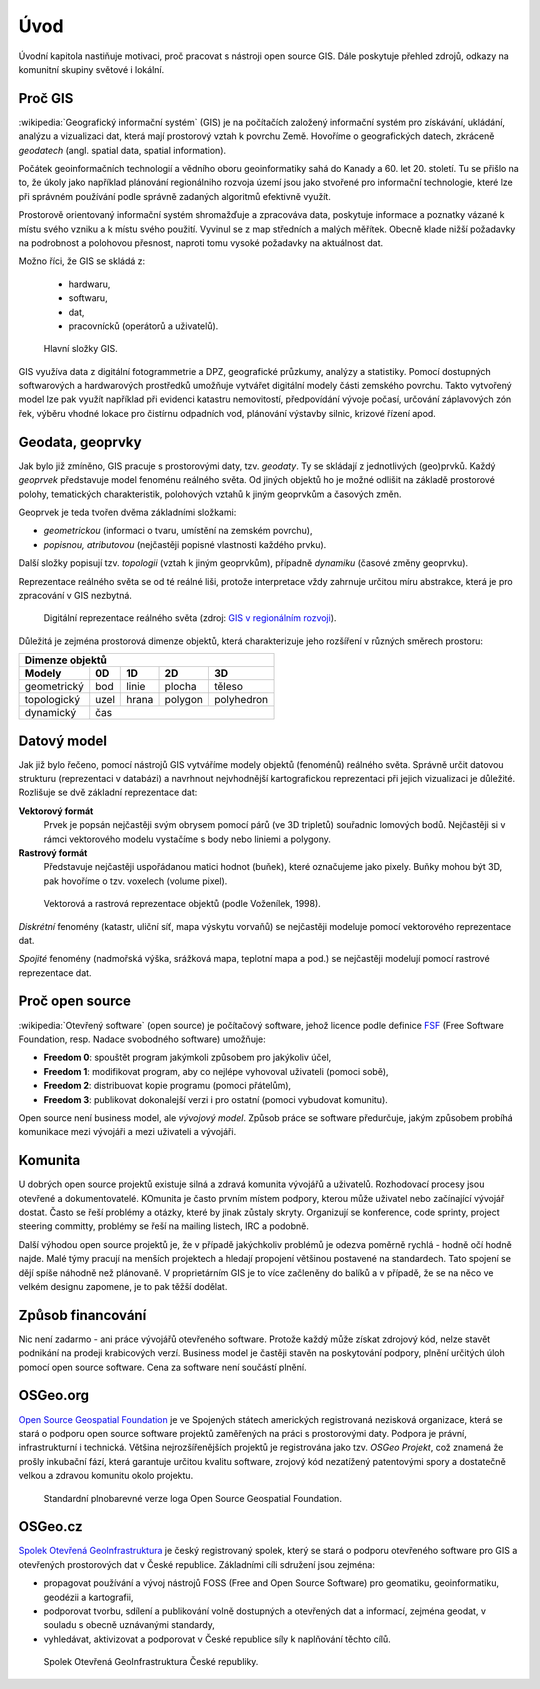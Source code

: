 Úvod
====

Úvodní kapitola nastiňuje motivaci, proč pracovat s nástroji open source GIS. 
Dále poskytuje přehled zdrojů, odkazy na komunitní skupiny světové i lokální.

Proč GIS
--------

:wikipedia:`Geografický informační systém` (GIS) je na počítačích
založený informační systém pro získávání, ukládání, analýzu a
vizualizaci dat, která mají prostorový vztah k povrchu Země. Hovoříme
o geografických datech, zkráceně *geodatech* (angl. spatial data, spatial 
information). 

Počátek geoinformačních technologií a vědního oboru geoinformatiky sahá do Kanady 
a 60. let 20. století. Tu se přišlo na to, že úkoly jako například plánování 
regionálniho rozvoja území jsou jako stvořené pro informační technologie, které 
lze při správném používání podle správně zadaných algoritmů efektivně využít.

Prostorově orientovaný informační systém shromažďuje a zpracováva data,
poskytuje informace a poznatky vázané k místu svého vzniku a k místu svého
použití. Vyvinul se z map středních a malých měřítek. Obecně klade nižší 
požadavky na podrobnost a polohovou přesnost, naproti tomu vysoké požadavky 
na aktuálnost dat. 

Možno říci, že GIS se skládá z:

 * hardwaru,
 * softwaru,
 * dat,
 * pracovnícků (operátorů a uživatelů).
  
.. _gis-slozeni:
      
.. figure:: ./images/gis-slozeni.svg
   :class: middle
    
   Hlavní složky GIS.

GIS využíva data z digitální fotogrammetrie a DPZ, geografické průzkumy, analýzy 
a statistiky. Pomocí dostupných softwarových a hardwarových prostředků umožňuje 
vytvářet digitální modely části zemského povrchu. Takto vytvořený model
lze pak využít například při evidenci katastru nemovitostí, předpovídání vývoje
počasí, určování záplavových zón řek, výběru vhodné lokace pro čistírnu
odpadních vod, plánování výstavby silnic, krizové řízení apod.

Geodata, geoprvky
-----------------

Jak bylo již zmíněno, GIS pracuje s prostorovými daty, tzv. *geodaty*. 
Ty se skládají z jednotlivých (geo)prvků. Každý *geoprvek* představuje 
model fenoménu reálného světa. Od jiných objektů ho je možné odlišit 
na základě prostorové polohy, tematických charakteristik, polohových vztahů 
k jiným geoprvkům a časových změn.

Geoprvek je teda tvořen dvěma základními složkami:

* *geometrickou* (informaci o tvaru, umístění na zemském povrchu),
* *popisnou, atributovou* (nejčastěji popisné vlastnosti každého prvku).

Další složky popisují tzv. *topologii* (vztah k jiným geoprvkům), případně *dynamiku* 
(časové změny geoprvku).

Reprezentace reálného světa se od té reálné liši, protože interpretace vždy 
zahrnuje určitou míru abstrakce, která je pro zpracování v GIS nezbytná.

.. _mira-abstrakce:
      
.. figure:: ./images/mira-abstrakce.png
   :class: middle
    
   Digitální reprezentace reálného světa (zdroj: 
   `GIS v regionálním rozvoji <https://is.mendelu.cz/eknihovna/opory/index.pl?opora=5784>`_).

Důležitá je zejména prostorová dimenze objektů, která charakterizuje jeho 
rozšíření v různých směrech prostoru:

.. table::
   :class: border
        
   +----------------------------------------------+
   |                  Dimenze objektů             |
   +===========+=======+=======+=======+==========+
   | **Modely**| **0D**|**1D** |**2D** |  **3D**  |
   +-----------+-------+-------+-------+----------+
   |geometrický|  bod  | linie | plocha|  těleso  |
   +-----------+-------+-------+-------+----------+
   |topologický| uzel  | hrana |polygon|polyhedron|
   +-----------+-------+-------+-------+----------+
   |dynamický  | čas                              |
   +-----------+-------+-------+-------+----------+
  
Datový model
------------

Jak již bylo řečeno, pomocí nástrojů GIS vytváříme modely objektů
(fenoménů) reálného světa. Správně určit datovou strukturu (reprezentaci 
v databázi) a navrhnout nejvhodnější kartografickou reprezentaci při jejich 
vizualizaci je důležité. 
Rozlišuje se dvě základní reprezentace dat:

**Vektorový formát**
    Prvek je popsán nejčastěji svým obrysem pomocí párů (ve 3D tripletů)
    souřadnic lomových bodů. Nejčastěji si v rámci vektorového modelu vystačíme
    s body nebo liniemi a polygony.

**Rastrový formát**
    Představuje nejčastěji uspořádanou matici hodnot (buňek), které
    označujeme jako pixely. Buňky mohou být 3D, pak hovoříme o
    tzv. voxelech (volume pixel).

.. _datovy-model:
      
.. figure:: ./images/datovy-model.png
   :class: middle
    
   Vektorová a rastrová reprezentace objektů (podle Voženílek, 1998).

*Diskrétní* fenomény  (katastr, uliční síť, mapa výskytu vorvaňů) se
nejčastěji modeluje pomocí vektorového reprezentace dat.

*Spojité* fenomény (nadmořská výška, srážková mapa, teplotní mapa a
pod.) se nejčastěji modelují pomocí rastrové reprezentace dat.

Proč open source
----------------
:wikipedia:`Otevřený software` (open source) je počítačový software, jehož licence
podle definice `FSF <https://www.gnu.org/philosophy/free-sw.en.html>`_ 
(Free Software Foundation, resp. Nadace svobodného software) umožňuje:

* **Freedom 0**: spouštět program jakýmkoli způsobem pro jakýkoliv účel,
* **Freedom 1**: modifikovat program, aby co nejlépe vyhovoval uživateli (pomoci sobě),
* **Freedom 2**: distribuovat kopie programu (pomoci přátelům),
* **Freedom 3**: publikovat dokonalejší verzi i pro ostatní (pomoci vybudovat komunitu).

Open source není business model, ale *vývojový model*. Způsob práce se software
předurčuje, jakým způsobem probíhá komunikace mezi vývojáři a mezi uživateli a
vývojáři. 


Komunita
--------

U dobrých open source projektů existuje silná a zdravá komunita vývojářů a
uživatelů. Rozhodovací procesy jsou otevřené a dokumentovatelé. KOmunita je často 
prvním místem podpory, kterou může uživatel nebo začínající
vývojář dostat. Často se řeší problémy a otázky, které by jinak zůstaly skryty. 
Organizují se konference, code sprinty, project steering committy, problémy 
se řeší na mailing listech, IRC a podobně. 

Další výhodou open source projektů je, že 
v případě jakýchkoliv problémů je odezva poměrně rychlá - hodně očí hodně najde. 
Malé týmy pracují na menších projektech a hledají propojení většinou postavené 
na standardech. Tato spojení se dějí spíše náhodně než plánovaně. 
V proprietárním GIS je to více začleněny do balíků a v případě, že se na něco 
ve velkém designu zapomene, je to pak těžší dodělat.

Způsob financování
------------------

Nic není zadarmo - ani práce vývojářů otevřeného software. Protože každý může
získat zdrojový kód, nelze stavět podnikání na prodeji krabicových verzí. Business
model je častěji stavěn na poskytování podpory, plnění určitých úloh pomocí open source
software. Cena za software není součástí plnění.

OSGeo.org
---------

`Open Source Geospatial Foundation <http://osgeo.org>`_ je ve Spojených státech 
amerických registrovaná nezisková organizace, která se stará o podporu open source 
software projektů zaměřených na práci s prostorovými daty. Podpora je právní, 
infrastrukturní i technická.
Většina nejrozšířenějších projektů je registrována jako tzv. *OSGeo Projekt*, což
znamená že prošly inkubační fází, která garantuje určitou kvalitu software,
zrojový kód nezatížený patentovými spory a dostatečně velkou a zdravou komunitu
okolo projektu.

.. _osgeo-logo:
      
.. figure:: ./images/osgeo-logo.png
   :class: small
    
   Standardní plnobarevné verze loga Open Source Geospatial Foundation.

OSGeo.cz
--------

`Spolek Otevřená GeoInfrastruktura <http://osgeo.cz>`_ je český registrovaný
spolek, který se stará o podporu otevřeného software pro GIS a otevřených
prostorových dat v České republice. Základními cíli sdružení jsou zejména:

* propagovat používání a vývoj nástrojů FOSS (Free and Open Source Software) 
  pro geomatiku, geoinformatiku, geodézii a kartografii,
* podporovat tvorbu, sdílení a publikování volně dostupných a otevřených dat 
  a informací, zejména geodat, v souladu s obecně uznávanými standardy,
* vyhledávat, aktivizovat a podporovat v České republice síly k naplňování těchto cílů.

.. _osgeo-cz-logo:
      
.. figure:: ./images/osgeo-cz-logo.png
   :class: small
    
   Spolek Otevřená GeoInfrastruktura České republiky.
